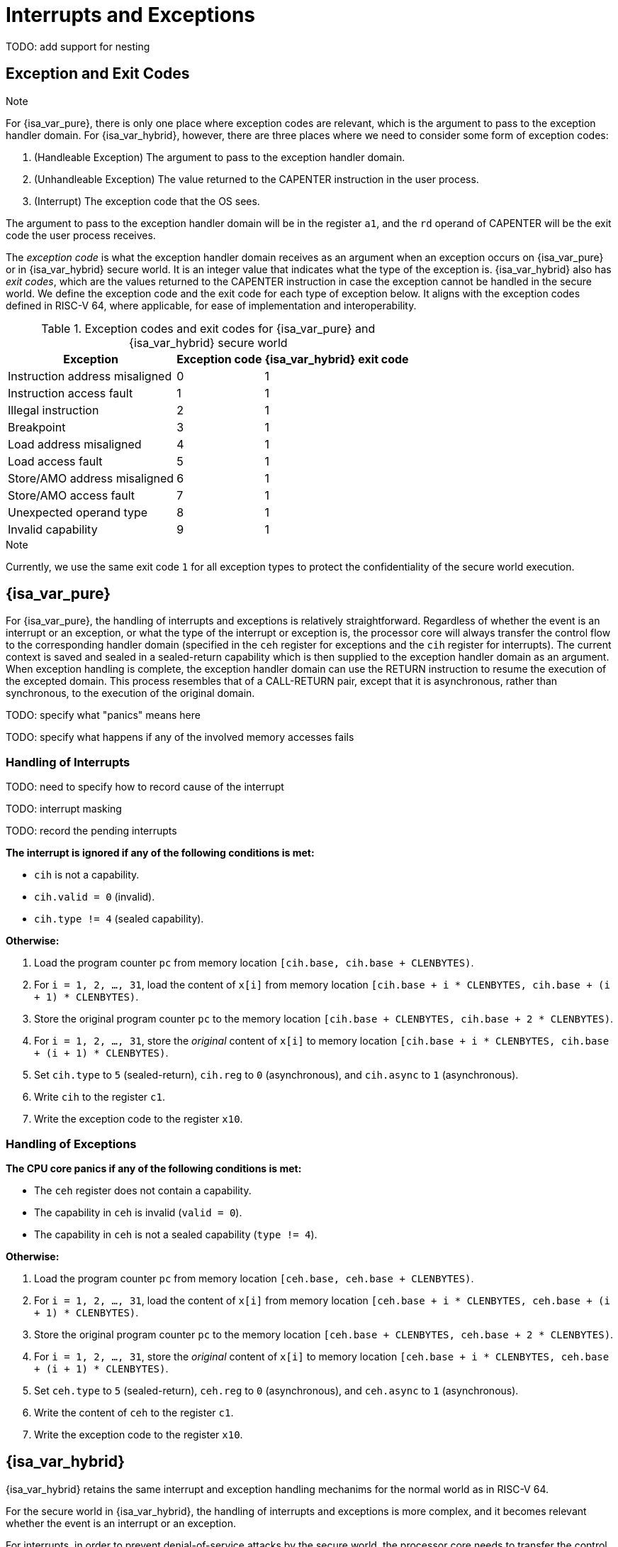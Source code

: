 :reproducible:

= Interrupts and Exceptions

TODO: add support for nesting

== Exception and Exit Codes

.Note
****
For {isa_var_pure}, there is only one place where exception codes are relevant,
which is the argument to pass to the exception handler domain.
For {isa_var_hybrid}, however, there are three places where we need to consider
some form of exception codes:

. (Handleable Exception) The argument to pass to the exception handler domain.
. (Unhandleable Exception) The value returned to the CAPENTER instruction in the user process.
. (Interrupt) The exception code that the OS sees.

The argument to pass to the exception handler
domain will be in the register `a1`, and the `rd` operand of CAPENTER will be the
exit code the user process receives.
****

The _exception code_ is what the exception handler domain receives as an argument
when an exception occurs on {isa_var_pure} or in {isa_var_hybrid} secure world.
It is an integer value that indicates what the type of the exception is.
{isa_var_hybrid} also has _exit codes_, which are the values returned to the CAPENTER
instruction in case the exception cannot be handled in the secure world.
We define the exception code and the exit code for each type of exception below.
It aligns with the exception codes defined in RISC-V 64, where applicable, for ease of
implementation and interoperability.

.Exception codes and exit codes for {isa_var_pure} and {isa_var_hybrid} secure world
[%header%autowidth.stretch]
|===
| Exception | Exception code | {isa_var_hybrid} exit code
| Instruction address misaligned | 0 | 1
| Instruction access fault | 1 | 1
| Illegal instruction | 2 | 1
| Breakpoint | 3 | 1
| Load address misaligned | 4 | 1
| Load access fault | 5 | 1
| Store/AMO address misaligned | 6 | 1
| Store/AMO access fault | 7 | 1
| Unexpected operand type | 8 | 1
| Invalid capability | 9 | 1
|===

.Note
****
Currently, we use the same exit code `1` for all exception types to
protect the confidentiality of the secure world execution.
****

== {isa_var_pure}

For {isa_var_pure}, the handling of interrupts and exceptions is relatively
straightforward. Regardless of whether the event is an interrupt or an
exception, or what the type of the interrupt or exception is, the processor
core will always transfer the control flow to the corresponding handler domain
(specified in the `ceh` register for exceptions and
the `cih` register for interrupts).
The current
context is saved and sealed in a sealed-return capability which
is then supplied to the
exception handler domain as an argument. When exception handling is complete,
the exception handler domain can use the RETURN instruction to resume the
execution of the excepted domain. This process resembles that of a CALL-RETURN
pair, except that it is asynchronous, rather than synchronous,
to the execution of the original domain.

TODO: specify what "panics" means here

TODO: specify what happens if any of the involved memory accesses fails

=== Handling of Interrupts

TODO: need to specify how to record cause of the interrupt

TODO: interrupt masking

TODO: record the pending interrupts

*The interrupt is ignored if any of the following conditions is met:*

* `cih` is not a capability.
* `cih.valid = 0` (invalid).
* `cih.type != 4` (sealed capability).

*Otherwise:*

. Load the program counter `pc` from memory location `[cih.base, cih.base + CLENBYTES)`.
. For `i = 1, 2, ..., 31`, load the content of `x[i]` from
memory location `[cih.base + i * CLENBYTES, cih.base + (i + 1) * CLENBYTES)`.
. Store the original program counter `pc` to the memory location
`[cih.base + CLENBYTES, cih.base + 2 * CLENBYTES)`.
. For `i = 1, 2, ..., 31`, store the _original_ content of `x[i]`
to memory location
`[cih.base + i * CLENBYTES, cih.base + (i + 1) * CLENBYTES)`.
. Set `cih.type` to `5` (sealed-return), `cih.reg` to `0` (asynchronous), and `cih.async` to `1` (asynchronous).
. Write `cih` to the register `c1`.
. Write the exception code to the register `x10`.


=== Handling of Exceptions

// Having unhandleable exceptions is bad

*The CPU core panics if any of the following conditions is met:*

* The `ceh` register does not contain a capability.
* The capability in `ceh` is invalid (`valid = 0`).
* The capability in `ceh` is not a sealed capability (`type != 4`).

*Otherwise:*

. Load the program counter `pc` from memory location `[ceh.base, ceh.base + CLENBYTES)`.
. For `i = 1, 2, ..., 31`, load the content of `x[i]` from
memory location `[ceh.base + i * CLENBYTES, ceh.base + (i + 1) * CLENBYTES)`.
. Store the original program counter `pc` to the memory location
`[ceh.base + CLENBYTES, ceh.base + 2 * CLENBYTES)`.
. For `i = 1, 2, ..., 31`, store the _original_ content of `x[i]` to memory location
`[ceh.base + i * CLENBYTES, ceh.base + (i + 1) * CLENBYTES)`.
. Set `ceh.type` to `5` (sealed-return), `ceh.reg` to `0` (asynchronous), and `ceh.async` to `1` (asynchronous).
. Write the content of `ceh` to the register `c1`.
. Write the exception code to the register `x10`.

== {isa_var_hybrid}

{isa_var_hybrid} retains the same interrupt and exception handling mechanims for
the normal world as in RISC-V 64.

For the secure world in {isa_var_hybrid},
the handling of interrupts and exceptions is more complex,
and it becomes relevant whether the event is an interrupt or an exception.

For interrupts, in order to prevent denial-of-service attacks by the secure
world, the processor core needs to transfer the control back to the normal
world safely. The interrupt will be translated to one in the normal world
that occurs at the CAPENTER instruction used to enter the secure world.
Since interrupts are typically relevant only to the
management of system resources, the interrupt should be transparent to both
the secure world and the user process.
In other words, the secure world will simply resume execution
from where it was interrupted after the interrupt is handled by the normal-world
OS.

For exceptions, we want to give the secure world the chance handle
them first. If the secure world manages to handle the exception, the
normal world will not be involved. The end result is that the whole
exception or its handling is not even visible to the normal world.
If the secure world fails to handle an exeption (i.e., when
it would end up panicking in the case of {isa_var_pure}, such as when
`ceh` is not a valid sealed capability), however,
the normal world will take over. The exception will not be translated into
an exception in the normal world, but instead indicated in the exit code
that the CAPENTER instruction in the user process receives.
The user process can then decide what to do based on the exit code (e.g.,
terminate the domain in the secure world).

Below we discuss the details of the handling of interrupts and exceptions
generated in the secure world.

=== Handling of Secure-World Interrupts

When an interrupt occurs in the secure world, the processor core directly
saves the full context, scrubs it, and exits to the normal world. It then
generates a corresponding interrupt in the normal world, and and follows
the normal-world interrupt handling process thereafter.

*If the content in `switch_reg` is a valid sealed capability:*

. Store the current value of the program counter (`pc`) to the memory location
`[switch_cap.base, switch_cap.base + CLENBYTES)`.
. For `i = 1, 2, ..., 31`, store the content of `x[i]`
to the memory location `[switch_cap.base + i * CLENBYTES, switch_cap.base + (i + 1) * CLENBYTES)`.
. Set the `async` field of `switch_cap` to `1` (asynchronous).
. Write the content of `switch_cap` to the register `x[switch_reg]`.
. Load the program counter `pc` and the stack pointer `sp` from `normal_pc` and
`normal_sp` respectively.
. Scrub the other general-purpose registers.
. Set the `cwrld` register to `0` (normal world).
. Trigger an interrupt in the normal world.

*Otherwise:*

. Write the content of `cnull` to `x[switch_reg]`.
. Load the program counter `pc` and the stack pointer `sp` from `normal_pc` and
`normal_sp` respectively.
. Scrub the other general-purpose registers.
. Set the `cwrld` register to `0` (normal world).
. Trigger an interrupt in the normal world.

Note that in this case, there will be another exception in the normal world
when the user process resumes execution after the interrupt has been handled
by the OS, due to the invalid `switch_cap` value written to the CAPENTER
operand.

=== Handling of Secure-World Exceptions

When an exception occurs, the processor core first attempts to handle the
exception in the secure world, in the similar way as in {isa_var_pure}.
If this fails (`ceh` is not valid), the processor core saves
the full context if it can and exits to the normal
world with a proper error code.

*If the content in `ceh` is a valid sealed capability:*

. Load the program counter `pc` from memory location `[ceh.base, ceh.base + CLENBYTES)`.
. For `i = 1, 2, ..., 31`, load the content of `x[i]` from
memory location `[ceh.base + i * CLENBYTES, ceh.base + (i + 1) * CLENBYTES)`.
. Store the original program counter `pc` to the memory location
`[ceh.base + CLENBYTES, ceh.base + 2 * CLENBYTES)`.
. For `i = 1, 2, ..., 31`, store the _original_ content of `x[i]` to memory location
`[ceh.base + i * CLENBYTES, ceh.base + (i + 1) * CLENBYTES)`.
. Set the `type` field of `ceh` to `5` (sealed-return), and `reg` field of `ceh` to `0` (asynchronous).
. Write the content of `ceh` to the register `c1`.
. Write the exception code to the register `x10`.

Note that this is exactly the same as the handling of exceptions in {isa_var_pure}.

*Otherwise:*

*If the content in `switch_reg` is a valid sealed capability:*

. Store the current value of the program counter (`pc`) to the memory location
`[switch_cap.base, switch_cap.base + CLENBYTES)`.
. For `i = 1, 2, ..., 31`, store the content of the `i`-th general purpose
to the memory location `[switch_cap.base + i * CLENBYTES, switch_cap.base + (i + 1) * CLENBYTES)`.
. Set the `async` field of `switch_cap` to `1` (asynchronous).
. Write the content of `switch_cap` to `x[switch_reg]`.
. Load the program counter `pc` and the stack pointer `sp` from `normal_pc` and
`normal_sp` respectively.
. Write the exit code to `x[exit_reg]`.
. Set the `cwrld` register to `0` (normal world).

// Something similar to try-catch can be considered

*Otherwise:*

. Write the content of `cnull` to `x[switch_reg]`.
. Load the program counter `pc` and the stack pointer `sp` from `normal_pc` and
`normal_sp` respectively.
. Write the exit code to `x[exit_reg]`.
. Set the `cwrld` register to `0` (normal world).


.Note
****
Compare this with link:#world-switch[CAPEXIT]. We require that CAPEXIT be provided
with a valid sealed-return capability rather than use the latent capability in
`switch_cap`. This allows us to enforce containment of domains in the secure world, so
that a domain is prevented from escaping
from the secure world when such a behaviour is undesired.
****